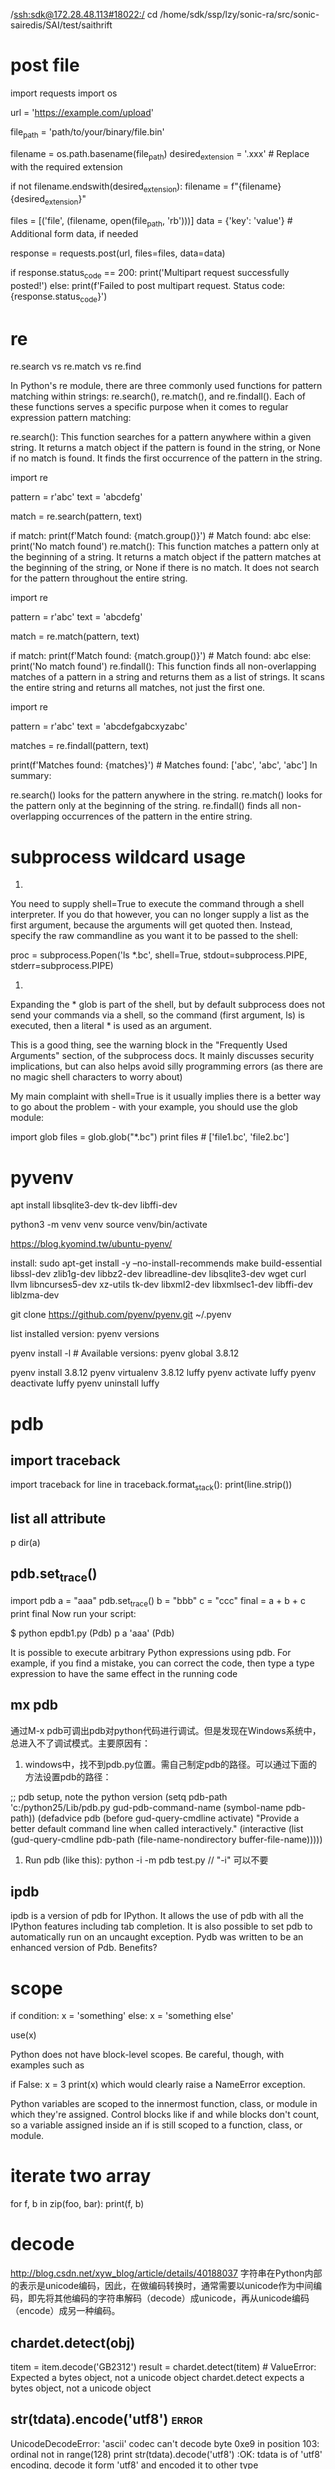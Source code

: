  /ssh:sdk@172.28.48.113#18022:/
cd /home/sdk/ssp/lzy/sonic-ra/src/sonic-sairedis/SAI/test/saithrift

* post file
import requests
import os

# URL to which you want to post the multipart data
url = 'https://example.com/upload'

# Path to the binary file you want to post
file_path = 'path/to/your/binary/file.bin'

# Extract the filename from the file path
filename = os.path.basename(file_path)
desired_extension = '.xxx'  # Replace with the required extension

# Check if the filename already ends with the desired extension
if not filename.endswith(desired_extension):
    filename = f"{filename}{desired_extension}"

# Prepare the data for the multipart request
files = [('file', (filename, open(file_path, 'rb')))]
data = {'key': 'value'}  # Additional form data, if needed

# Send the multipart POST request
response = requests.post(url, files=files, data=data)

# Check the response status
if response.status_code == 200:
    print('Multipart request successfully posted!')
else:
    print(f'Failed to post multipart request. Status code: {response.status_code}')

* re
re.search vs re.match vs re.find

In Python's re module, there are three commonly used functions for pattern matching within strings: re.search(), re.match(), and re.findall(). Each of these functions serves a specific purpose when it comes to regular expression pattern matching:

re.search(): This function searches for a pattern anywhere within a given string. It returns a match object if the pattern is found in the string, or None if no match is found. It finds the first occurrence of the pattern in the string.

import re

pattern = r'abc'
text = 'abcdefg'

match = re.search(pattern, text)

if match:
    print(f'Match found: {match.group()}')  # Match found: abc
else:
    print('No match found')
re.match(): This function matches a pattern only at the beginning of a string. It returns a match object if the pattern matches at the beginning of the string, or None if there is no match. It does not search for the pattern throughout the entire string.

import re

pattern = r'abc'
text = 'abcdefg'

match = re.match(pattern, text)

if match:
    print(f'Match found: {match.group()}')  # Match found: abc
else:
    print('No match found')
re.findall(): This function finds all non-overlapping matches of a pattern in a string and returns them as a list of strings. It scans the entire string and returns all matches, not just the first one.

import re

pattern = r'abc'
text = 'abcdefgabcxyzabc'

matches = re.findall(pattern, text)

print(f'Matches found: {matches}')  # Matches found: ['abc', 'abc', 'abc']
In summary:

re.search() looks for the pattern anywhere in the string.
re.match() looks for the pattern only at the beginning of the string.
re.findall() finds all non-overlapping occurrences of the pattern in the entire string.
* subprocess wildcard usage
1.
You need to supply shell=True to execute the command through a shell interpreter. If you do that however, you can no longer supply a list as the first argument, because the arguments will get quoted then. Instead, specify the raw commandline as you want it to be passed to the shell:

 proc = subprocess.Popen('ls *.bc', shell=True,
                                    stdout=subprocess.PIPE,
                                    stderr=subprocess.PIPE)

2.
Expanding the * glob is part of the shell, but by default subprocess does not send your commands via a shell, so the command (first argument, ls) is executed, then a literal * is used as an argument.

This is a good thing, see the warning block in the "Frequently Used Arguments" section, of the subprocess docs. It mainly discusses security implications, but can also helps avoid silly programming errors (as there are no magic shell characters to worry about)

My main complaint with shell=True is it usually implies there is a better way to go about the problem - with your example, you should use the glob module:

import glob
files = glob.glob("*.bc")
print files # ['file1.bc', 'file2.bc']
* pyvenv

# install python3.10.10 needs the following extra libs
apt install libsqlite3-dev tk-dev libffi-dev

# use current version of python to create a virtual env
python3 -m venv venv
source venv/bin/activate

https://blog.kyomind.tw/ubuntu-pyenv/

install:
sudo apt-get install -y --no-install-recommends make build-essential libssl-dev zlib1g-dev libbz2-dev libreadline-dev libsqlite3-dev wget curl llvm libncurses5-dev xz-utils tk-dev libxml2-dev libxmlsec1-dev libffi-dev liblzma-dev

git clone https://github.com/pyenv/pyenv.git ~/.pyenv

list installed version: pyenv versions

pyenv install -l # Available versions:
pyenv global 3.8.12

pyenv install 3.8.12
pyenv virtualenv 3.8.12 luffy
pyenv activate luffy
pyenv deactivate luffy
pyenv uninstall luffy

* pdb
** import traceback
import traceback
for line in traceback.format_stack():
    print(line.strip())
** list all attribute
p dir(a)
# epdb1.py -- experiment with the Python debugger, pdb
** pdb.set_trace()
import pdb
a = "aaa"
pdb.set_trace()
b = "bbb"
c = "ccc"
final = a + b + c
print final
Now run your script:

$ python epdb1.py
(Pdb) p a
'aaa'
(Pdb)

It is possible to execute arbitrary Python expressions using pdb. For example, if you find a mistake, you can correct the code, then type a type expression to have the same effect in the running code
** mx pdb
通过M-x pdb可调出pdb对python代码进行调试。但是发现在Windows系统中，总进入不了调试模式。主要原因有：

1. windows中，找不到pdb.py位置。需自己制定pdb的路径。可以通过下面的方法设置pdb的路径：
;; pdb setup, note the python version
(setq pdb-path 'c:/python25/Lib/pdb.py
       gud-pdb-command-name (symbol-name pdb-path))
 (defadvice pdb (before gud-query-cmdline activate)
   "Provide a better default command line when called interactively."
   (interactive
    (list (gud-query-cmdline pdb-path
                 (file-name-nondirectory buffer-file-name)))))

2. Run pdb (like this): python -i -m pdb test.py  // "-i"  可以不要

** ipdb
ipdb is a version of pdb for IPython. It allows the use of pdb with all the IPython features including tab completion.
It is also possible to set pdb to automatically run on an uncaught exception.
Pydb was written to be an enhanced version of Pdb. Benefits?

* scope
if condition:
  x = 'something'
else:
  x = 'something else'

use(x)

Python does not have block-level scopes. Be careful, though, with examples such as

if False:
    x = 3
print(x)
which would clearly raise a NameError exception.

Python variables are scoped to the innermost function, class, or module in which they're assigned. Control blocks like if and while blocks don't count, so a variable assigned inside an if is still scoped to a function, class, or module.
* iterate two array
for f, b in zip(foo, bar):
    print(f, b)
* decode
http://blog.csdn.net/xyw_blog/article/details/40188037
字符串在Python内部的表示是unicode编码，因此，在做编码转换时，通常需要以unicode作为中间编码，即先将其他编码的字符串解码（decode）成unicode，再从unicode编码（encode）成另一种编码。
** chardet.detect(obj)
    titem = item.decode('GB2312')
    result = chardet.detect(titem) # ValueError: Expected a bytes object, not a unicode object
chardet.detect expects a bytes object, not a unicode object
** str(tdata).encode('utf8')   :error:
 UnicodeDecodeError: 'ascii' codec can't decode byte 0xe9 in position 103: ordinal not in range(128)
 print str(tdata).decode('utf8')   :OK:
tdata is of 'utf8' encoding, decode it form 'utf8' and encoded it to other type
** decode([encoding], [errors])
<type 'str'> to <type 'unicode'>
interprets the string using the given encoding:
** .encode([encoding], [errors='strict'])
<type 'unicode'> to <type 'str'>
returns an 8-bit string version of the Unicode string, encoded in the requested encoding.
** 代码中字符串的默认编码与代码文件本身的编码一致。
*** s='中文'  如果是在utf8的文件中，该字符串就是utf8编码
*** s=u'中文'
则该字符串的编码就被指定为unicode了，即python的内部编码，而与代码文件本身的编码无关。
如果一个字符串已经是unicode了，再进行解码则将出错，因此通常要对其编码方式是否为unicode进行判断：
isinstance(s, unicode)  #用来判断是否为unicode
用非unicode编码形式的str来encode会报错
** 如何获得系统的默认编码？
#!/usr/bin/env python
#coding=utf-8
import sys

# aa = u'中'
# bb = '中'
# print aa.encode('utf8')
# print bb
# print aa  # UnicodeEncodeError: 'ascii' codec can't encode character u'\u4e2d' in position 0: ordinal not in range(128)

print sys.getdefaultencoding()
s=u"中文"
print s
如果提示：UnicodeEncodeError: 'ascii' codec can't encode characters in position 0-1: ordinal not in range(128)。这是因为控制台信息输出窗口是按照ascii编码输出的
（英文系统的默认编码是ascii），而上面代码中的字符串是Unicode编码的，所以输出时产生了错误。
将最后一句改为：print s.encode('gb2312')
则能正确输出“中文”两个字。
若最后一句改为：print s.encode('utf8')
则输出：\xe4\xb8\xad\xe6\x96\x87，这是控制台信息输出窗口按照ascii编码输出utf8编码的字符串的结果。
unicode(str,'gb2312')与str.decode('gb2312')是一样的，都是将gb2312编码的str转为unicode编码
# code snippet
#!/usr/bin/env python
#coding=utf-8
s="中文"

if isinstance(s, unicode):
#s=u"中文"
print s.encode('gb2312')
else:
#s="中文"
print s.decode('utf-8').encode('gb2312')

编码：unicode-->str;解码str-->unicode如果我们调用str.encode(),这里涉及到一个隐式
的类型转化，会现将str转化成unicode，才能进行编码，这也是不太容易理解的地方。所以，
str.encode()实际上就等价于str.decode(sys.defaultencoding).encode().而
sys.defaultencoding一般是ascii，它是不能用来编码中文字符的。
* pip
pip install -i https://pypi.tuna.tsinghua.edu.cn/simple jupter
pip install 'stevedore>=1.3.0,<1.4.0'

* jupyter
generate default config
    jupyter notebook --generate-config

vi ~/.jupyter/jupyter_notebook_config.py

c.NotebookApp.password = 'sha1:1b4ea9662b35:3e3d6a823d264d466f125a0939623c05e7b66007'
c.NotebookApp.ip='*'#×允许任何ip访问
c.NotebookApp.open_browser = False
c.NotebookApp.port =8888 #可自行指定一个端口, 访问时使用该端口

服务器开启
jupyter notebook
jupyter notebook  --allow-root

* telnetlib
    tn = telnetlib.Telnet(server)
    # need to wait for '#' to run-system-shell
    tn.read_until(b"#")
    tn.write(b"run-system-shell\n")
    tn.write(b"ls\n")

    # tn.write(b"configure terminal\n")
    # tn.write(b"show version devices\n")
    # tn.write(b'show arp\n')
    # tn.write(b"end\n")

    tn.write(b"exit\n")
    tn.write(b"exit\n")
    output = tn.read_all()
    print(output.decode('ascii'))
